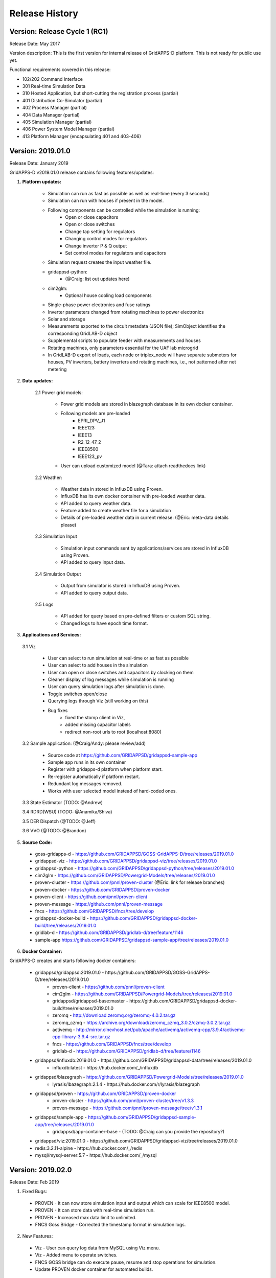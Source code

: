 .. _version_history:


Release History
---------------

Version: Release Cycle 1 (RC1)
^^^^^^^^^^^^^^^^^^^^^^^^^^^^^^

Release Date: May 2017

Version description: This is the first version for internal release of GridAPPS-D platform. 
This is not ready for public use yet.

Functional requirements covered in this release:

* 102/202 Command Interface

* 301 Real-time Simulation Data

* 310 Hosted Application, but short-cutting the registration process (partial)

* 401 Distribution Co-Simulator (partial)

* 402 Process Manager (partial)

* 404 Data Manager (partial)

* 405 Simulation Manager (partial)

* 406 Power System Model Manager (partial)

* 413 Platform Manager (encapsulating 401 and 403-406)


Version: 2019.01.0
^^^^^^^^^^^^^^^^^^

Release Date: January 2019

GridAPPS-D v2019.01.0 release contains following features/updates:

1. **Platform updates:**

    - Simulation can run as fast as possible as well as real-time (every 3 seconds)
    - Simulation can run with houses if present in the model.
    - Following components can be controlled while the simulation is running:
        + Open or close capacitors
        + Open or close switches
        + Change tap setting for regulators
        + Changing control modes for regulators
        + Change inverter P & Q output
        + Set control modes for regulators and capacitors
    - Simulation request creates the input weather file. 
    - gridappsd-python: 
        + (@Craig: list out updates here)
    - cim2glm:
        + Optional house cooling load components
    - Single-phase power electronics and fuse ratings
    - Inverter parameters changed from rotating machines to power electronics
    - Solar and storage
    - Measurements exported to the circuit metadata (JSON file); SimObject identifies the corresponding GridLAB-D object
    - Supplemental scripts to populate feeder with measurements and houses
    - Rotating machines, only parameters essential for the UAF lab microgrid
    - In GridLAB-D export of loads, each node or triplex_node will have separate submeters for houses, PV inverters, battery inverters and rotating machines, i.e., not patterned after net metering
    
    
2. **Data updates:**

       2.1 Power grid models:
       
         - Power grid models are stored in blazegraph database in its own docker container.
         - Following models are pre-loaded 
            + EPRI_DPV_J1
            + IEEE123
            + IEEE13
            + R2_12_47_2
            + IEEE8500
            + IEEE123_pv
         - User can upload customized model (@Tara: attach readthedocs link)
             
       2.2 Weather:
       
         - Weather data in stored in InfluxDB using Proven.
         - InfluxDB has its own docker container with pre-loaded weather data.
         - API added to query weather data. 
         - Feature added to create weather file for a simulation 
         - Details of pre-loaded weather data in current release: (@Eric: meta-data details please)
                           
       2.3 Simulation Input
       
         - Simulation input commands sent by applications/services are stored in InfluxDB using Proven.
         - API added to query input data.
             
       2.4 Simulation Output
       
         - Output from simulator is stored in InfluxDB using Proven.
         - API added to query output data.
             
       2.5 Logs 
       
         - API added for query based on pre-defined filters or custom SQL string. 
         - Changed logs to have epoch time format. 

                  
3. **Applications and Services:**

  3.1 Viz
    
    - User can select to run simulation at real-time or as fast as possible
    - User can select to add houses in the simulation
    - User can open or close switches and capacitors by clocking on them
    - Cleaner display of log messages while simulation is running
    - User can query simulation logs after simulation is done.
    - Toggle switches open/close 
    - Querying logs through Viz (still working on this)
    - Bug fixes
       + fixed the stomp client in Viz, 
       + added missing capacitor labels
       + redirect non-root urls to root (localhost:8080)
             
  3.2 Sample application: (@Craig/Andy: please review/add)
  
    - Source code at https://github.com/GRIDAPPSD/gridappsd-sample-app
    - Sample app runs in its own container
    - Register with gridapps-d platform when platform start.
    - Re-register automatically if platform restart.
    - Redundant log messages removed.
    - Works with user selected model instead of hard-coded ones. 
    
  3.3 State Estimator (TODO: @Andrew)
    
  3.4 RDRD(WSU) (TODO: @Anamika/Shiva)
  
  3.5 DER Dispatch (@TODO: @Jeff)
  
  3.6 VVO (@TODO: @Brandon)
  
5. **Source Code:**

  - goss-gridapps-d - https://github.com/GRIDAPPSD/GOSS-GridAPPS-D/tree/releases/2019.01.0
  - gridappsd-viz - https://github.com/GRIDAPPSD/gridappsd-viz/tree/releases/2019.01.0
  - gridappsd-python - https://github.com/GRIDAPPSD/gridappsd-python/tree/releases/2019.01.0
  - cim2glm - https://github.com/GRIDAPPSD/Powergrid-Models/tree/releases/2019.01.0
  - proven-cluster - https://github.com/pnnl/proven-cluster (@Eric: link for release branches)
  - proven-docker - https://github.com/GRIDAPPSD/proven-docker
  - proven-client - https://github.com/pnnl/proven-client
  - proven-message - https://github.com/pnnl/proven-message
  - fncs - https://github.com/GRIDAPPSD/fncs/tree/develop
  - gridappsd-docker-build - https://github.com/GRIDAPPSD/gridappsd-docker-build/tree/releases/2019.01.0
  - gridlab-d - https://github.com/GRIDAPPSD/gridlab-d/tree/feature/1146
  - sample-app https://github.com/GRIDAPPSD/gridappsd-sample-app/tree/releases/2019.01.0

6. **Docker Container:**

GridAPPS-D creates and starts following docker containers: 

  - gridappsd/gridappsd:2019.01.0 - https://github.com/GRIDAPPSD/GOSS-GridAPPS-D/tree/releases/2019.01.0
            + proven-client - https://github.com/pnnl/proven-client
            + cim2glm - https://github.com/GRIDAPPSD/Powergrid-Models/tree/releases/2019.01.0
            + gridappsd/gridappsd-base:master - https://github.com/GRIDAPPSD/gridappsd-docker-build/tree/releases/2019.01.0
            + zeromq - http://download.zeromq.org/zeromq-4.0.2.tar.gz
            + zeromq_czmq - https://archive.org/download/zeromq_czmq_3.0.2/czmq-3.0.2.tar.gz
            + activemq - http://mirror.olnevhost.net/pub/apache/activemq/activemq-cpp/3.9.4/activemq-cpp-library-3.9.4-src.tar.gz 
            + fncs - https://github.com/GRIDAPPSD/fncs/tree/develop
            + gridlab-d - https://github.com/GRIDAPPSD/gridlab-d/tree/feature/1146
  - gridappsd/influxdb:2019.01.0 - https://github.com/GRIDAPPSD/gridappsd-data/tree/releases/2019.01.0
            + influxdb:latest - https://hub.docker.com/_/influxdb
  - gridappsd/blazegraph - https://github.com/GRIDAPPSD/Powergrid-Models/tree/releases/2019.01.0
            + lyrasis/lbazegraph:2.1.4 - https://hub.docker.com/r/lyrasis/blazegraph
  - gridappsd/proven - https://github.com/GRIDAPPSD/proven-docker
            + proven-cluster - https://github.com/pnnl/proven-cluster/tree/v1.3.3
            + proven-message - https://github.com/pnnl/proven-message/tree/v1.3.1
  - gridappsd/sample-app - https://github.com/GRIDAPPSD/gridappsd-sample-app/tree/releases/2019.01.0
            + gridappsd/app-container-base - (TODO: @Craig can you provide the repository?)
  - gridappsd/viz:2019.01.0 - https://github.com/GRIDAPPSD/gridappsd-viz/tree/releases/2019.01.0
  - redis:3.2.11-alpine - https://hub.docker.com/_/redis
  - mysql/mysql-server:5.7 - https://hub.docker.com/_/mysql

  
Version: 2019.02.0
^^^^^^^^^^^^^^^^^^

Release Date: Feb 2019

1. Fixed Bugs:

  - PROVEN - It can now store simulation input and output which can scale for IEEE8500 model.
  - PROVEN - It can store data with real-time simulation run.
  - PROVEN - Increased max data limit to unlimited.
  - FNCS Goss Bridge - Corrected the timestamp format in simulation logs.
  
2. New Features:

  - Viz - User can query log data from MySQL using Viz menu.
  - Viz - Added menu to operate switches.
  - FNCS GOSS bridge can do execute pause, resume and stop operations for simulation. 
  - Update PROVEN docker container for automated builds.
  

3. Source Code:

  - goss-gridapps-d - https://github.com/GRIDAPPSD/GOSS-GridAPPS-D/tree/releases/2019.02.0
  - gridappsd-viz - https://github.com/GRIDAPPSD/gridappsd-viz/tree/releases/2019.02.0
  - gridappsd-python - https://github.com/GRIDAPPSD/gridappsd-python/tree/releases/2019.02.0
  - cim2glm - https://github.com/GRIDAPPSD/Powergrid-Models/tree/releases/2019.02.0
  - proven-cluster - 1.3.4 https://github.com/pnnl/proven-cluster/releases/tag/v1.3.4
  - proven-client - 1.3.4 https://github.com/pnnl/proven-client/releases/tag/v1.3.4 
  - proven-message - https://github.com/pnnl/proven-message/releases/tag/v1.3.1 
  - proven-docker - https://github.com/GRIDAPPSD/proven-docker
  - fncs - https://github.com/GRIDAPPSD/fncs/tree/develop
  - gridappsd-docker-build - https://github.com/GRIDAPPSD/gridappsd-docker-build/tree/releases/2019.02.0
  - gridlab-d - https://github.com/GRIDAPPSD/gridlab-d/tree/feature/1146
  - sample-app - https://github.com/GRIDAPPSD/gridappsd-sample-app/tree/releases/2019.02.0

4. **Docker Container:**

GridAPPS-D creates and starts following docker containers: 

  - gridappsd/gridappsd:2019.01.0 - https://github.com/GRIDAPPSD/GOSS-GridAPPS-D/tree/releases/2019.01.0
            + proven-client - https://github.com/pnnl/proven-client
            + cim2glm - https://github.com/GRIDAPPSD/Powergrid-Models/tree/releases/2019.01.0
            + gridappsd/gridappsd-base:master - https://github.com/GRIDAPPSD/gridappsd-docker-build/tree/releases/2019.01.0
            + zeromq - http://download.zeromq.org/zeromq-4.0.2.tar.gz
            + zeromq_czmq - https://archive.org/download/zeromq_czmq_3.0.2/czmq-3.0.2.tar.gz
            + activemq - http://mirror.olnevhost.net/pub/apache/activemq/activemq-cpp/3.9.4/activemq-cpp-library-3.9.4-src.tar.gz 
            + fncs - https://github.com/GRIDAPPSD/fncs/tree/develop
            + gridlab-d - https://github.com/GRIDAPPSD/gridlab-d/tree/feature/1146
  - gridappsd/influxdb:2019.01.0 - https://github.com/GRIDAPPSD/gridappsd-data/tree/releases/2019.01.0
            + influxdb:latest - https://hub.docker.com/_/influxdb
  - gridappsd/blazegraph - https://github.com/GRIDAPPSD/Powergrid-Models/tree/releases/2019.01.0
            + lyrasis/lbazegraph:2.1.4 - https://hub.docker.com/r/lyrasis/blazegraph
  - gridappsd/proven - https://github.com/GRIDAPPSD/proven-docker
            + proven-cluster - https://github.com/pnnl/proven-cluster/tree/v1.3.3
            + proven-message - https://github.com/pnnl/proven-message/tree/v1.3.1
  - gridappsd/sample-app - https://github.com/GRIDAPPSD/gridappsd-sample-app/tree/releases/2019.01.0
            + gridappsd/app-container-base - (TODO: @Craig can you provide the repository?)
  - gridappsd/viz:2019.01.0 - https://github.com/GRIDAPPSD/gridappsd-viz/tree/releases/2019.01.0
  - redis:3.2.11-alpine - https://hub.docker.com/_/redis
  - mysql/mysql-server:5.7 - https://hub.docker.com/_/mysql

Version 2019.03.0
^^^^^^^^^^^^^^^^^
1. Bugs Fixed

	- Sending a command to change set point to the PV inverter has no effect.
	- Time series query return no data after simulation run.
	- Viz: Switch operations not working on Firefox browser. Time on x-axis on plots is not displayed correctly.

2. New Features
		
	- GridAPPS-D – VOLTTRON initial interface created. https://github.com/VOLTTRON/volttron/tree/rabbitmq-volttron/examples/GridAPPS-DAgent
	- Fault injection: Simulator can receive faults. Fault schema created in Test Manager. Workflow for fault processing documented on readthedocs.
	- Viz: Created menu for capacitors, regulators.
	- Proven: Facilitates direct disclosure of JSON messages to Proven via Hazelcast or REST; eliminating need for the proven-message library. Improved throughput and scalability for Proven's data disclosure component.  Disclosed data is now distributed or staged across the cluster to be used by future JET processing pipelines. 

3. Documentation

	- CIM100 documented
	- Steps added for creating and testing an application
	- Updated documentation on Simulation API

4. Source Code

	- goss-gridapps-d - https://github.com/GRIDAPPSD/GOSS-GridAPPS-D/tree/releases/2019.03.0
	- gridappsd-viz - https://github.com/GRIDAPPSD/gridappsd-viz/tree/releases/2019.03.0
	- gridappsd-python - https://github.com/GRIDAPPSD/gridappsd-python/tree/releases/2019.03.0
	- cim2glm - https://github.com/GRIDAPPSD/Powergrid-Models/tree/releases/2019.03.0
	- proven-cluster - 1.3.4 https://github.com/pnnl/proven-cluster/releases/tag/v1.3.5.3
	- proven-client - 1.3.4 https://github.com/pnnl/proven-client/releases/tag/v1.3.4 
	- proven-message - https://github.com/pnnl/proven-message/releases/tag/v1.3.3 
	- proven-docker - https://github.com/GRIDAPPSD/proven-docker/tree/releases/2019.03.0
	- fncs - https://github.com/GRIDAPPSD/fncs/tree/develop
	- gridappsd-docker-build - https://github.com/GRIDAPPSD/gridappsd-docker-build/tree/releases/2019.03.0
	- gridlab-d - https://github.com/GRIDAPPSD/gridlab-d/tree/feature/1146
	- sample-app - https://github.com/GRIDAPPSD/gridappsd-sample-app/tree/releases/2019.03.0

Version 2019.06.0
^^^^^^^^^^^^^^^^^
1. Bugs Fixed

	- Updated configuration, power grid model and simulation API for CIM100 and app evaluation features addition.
	- All logs are being published to topic instead of queue. 
	- Fixed TypError bug in gridappsd-sensor-service. 
	
2. New Features
		
	- Communication outages: Platform supports input and/or output outage request with simulation for all or some selected power grid components. Outages are initiated and removed at the requested start and end time. 
	- Fault injection: Platform can receive faults with simulation request and forwards them to co-simulator.
	- Viz UI updated: Input form added for communication outage and fault parameter selection. Input form moved from single page to separate tabs.
	- CIM version update: Updated CIM version to CIM100. Added support for Recloser and Breaker in model parsing.
	- New methods in Python wrapper: Capability added in gridappsd-python to start, stop and run a simulation directly from python using yaml or json.
	- Sample app container move to Python 3.6 as default. Updated gridappsd-sample-app to use updated container.
	- Debug scripts added: Added scripts in gridappsd-docker to run platform, co-simulator and simulator in separate terminals for debugging purposes.
	- Sensor service in available in gridappsd container by default. Sensor service is no longer required to be added in gridappsd container via docker-compose file.
	- Default log level is changed from DEBUG to ERROR for limiting the amount of log messages on terminal. 
	- **Breaking API change** - Simulation input and output topics changed in gridappsd-python from FNCS_INPUT_TOPIC to SIMULATION_INPUT_TOPIC and FNCS_OUTPUT_TOPIC to SIMULATION_OUTPUT_TOPIC.
	- **Breaking API change** - Simulation request return a json with simulation id and list of events with their uuids instead of just simulation id.


3. Documentation

	- Using GridAPPS-D documentation section updated for new UI input form with communication outages and faults selection.
	
4. Source Code

	- goss-gridapps-d - https://github.com/GRIDAPPSD/GOSS-GridAPPS-D/tree/releases/2019.06.0
	- gridappsd-viz - https://github.com/GRIDAPPSD/gridappsd-viz/tree/releases/2019.06.0
	- gridappsd-python - https://github.com/GRIDAPPSD/gridappsd-python/tree/releases/2019.06.0
	- cim2glm - https://github.com/GRIDAPPSD/Powergrid-Models/tree/releases/2019.06.0
	- proven-cluster - 1.3.4 https://github.com/pnnl/proven-cluster/releases/tag/v1.3.5.3
	- proven-client - 1.3.4 https://github.com/pnnl/proven-client/releases/tag/v1.3.4 
	- proven-message - https://github.com/pnnl/proven-message/releases/tag/v1.3.3 
	- proven-docker - https://github.com/GRIDAPPSD/proven-docker/tree/releases/2019.06.0
	- fncs - https://github.com/GRIDAPPSD/fncs/tree/develop
	- gridappsd-docker-build - https://github.com/GRIDAPPSD/gridappsd-docker-build/tree/releases/2019.06.0
	- gridlab-d - https://github.com/GRIDAPPSD/gridlab-d/tree/feature/1146
	- sample-app - https://github.com/GRIDAPPSD/gridappsd-sample-app/tree/releases/2019.06.0

Version 2019.07.0
^^^^^^^^^^^^^^^^^


1. Bugs Fixed

	- Time series query filter are updated in the API as well documentation.
	- Selecting houses is now working with the simulation.
	- Following bugs resolved for Viz
	
		- Line name is not based on previously selected values.
		- Removing a selected app-name closes input form
		- Change Event Id to Event tag
		- Change attribute to a multi-value select box
		- Help-text 'Add input item' does not go away on CommOutage tab
		- Object mrid is not correct for multiple phases selection.
	- Pos added for load break switches 

	
2. New Features
		
	- Platform now stores input and output from services and applications output/input in time series data store.
	- Simulation can run with new 9500 node model 
	- Support for synchronous machines added in CIM model in blazegraph.
	- End-to-end fault injecting and processing pipeline is now working.
	- Powergrid api added to query object id, object dictionary and object measurements. 
	- New keys added in glm file to support faults.
	- Viz can display plot for new 9500 model.
	- Added log api in gridappsd-python
	- Measurement for switch positions for all models
	- Explicit setting for manual mode in reg and capacitora in the RegulatingControl.mode attribute.
	- GridAPPS base constainer has folowwing changes
	
		- Switch to openjdk
		- New version of fncs 
		- CZMQ_VERSION changeed to 4.2.0
		- ZMQ_VERSION changes to 4.3.1
		- GridLAB-D switched from feature/1146 to develop
		

3. Source Code

	- goss-gridapps-d - https://github.com/GRIDAPPSD/GOSS-GridAPPS-D/tree/releases/2019.07.0
	- gridappsd-viz - https://github.com/GRIDAPPSD/gridappsd-viz/tree/releases/2019.07.0
	- gridappsd-python - https://github.com/GRIDAPPSD/gridappsd-python/tree/releases/2019.07.0
	- cim2glm - https://github.com/GRIDAPPSD/Powergrid-Models/tree/releases/2019.07.0
	- proven-cluster - https://github.com/pnnl/proven-cluster/releases/tag/v1.3.5.4
	- proven-client - https://github.com/pnnl/proven-client/releases/tag/v1.3.5
	- proven-message - https://github.com/pnnl/proven-message/releases/tag/v1.3.5.4
	- proven-docker - https://github.com/GRIDAPPSD/proven-docker/tree/releases/2019.06.0
	- fncs - https://github.com/GRIDAPPSD/fncs/tree/develop
	- gridappsd-docker-build - https://github.com/GRIDAPPSD/gridappsd-docker-build/tree/releases/2019.07.0
	- gridlab-d - https://github.com/GRIDAPPSD/gridlab-d/tree/develop
	- sample-app - https://github.com/GRIDAPPSD/gridappsd-sample-app/tree/releases/2019.07.0
	
	
Version 2019.08.0
^^^^^^^^^^^^^^^^^

1. New Features
		
	- Viz added capability to select power/voltage/tap measurments for custom plotting
	- Control attributes are back for Capacitors
	- Added Voltage Violation service that publishes list of measurement ids with per unit voltages that are out of range every 15 minutes
	- Viz added display for Voltage Violation service output
	- Viz can display Lot/Long coordinated for 9500 node model.
	- Breaking Change: JSON format for timeseries query response is flattend out
	- Resolved 500 Internal server error for storing simulation input.
	- Houses are created and uploaded to Blazegraph for 123 node model
	- Additonal column process_type added for logs to distinguish process id for simulation
	
2. Source Code

	- goss-gridapps-d - https://github.com/GRIDAPPSD/GOSS-GridAPPS-D/tree/releases/2019.08.0
	- gridappsd-viz - https://github.com/GRIDAPPSD/gridappsd-viz/tree/releases/2019.08.0
	- gridappsd-python - https://github.com/GRIDAPPSD/gridappsd-python/tree/releases/2019.08.0
	- cim2glm - https://github.com/GRIDAPPSD/Powergrid-Models/tree/releases/2019.08.0
	- proven-cluster - https://github.com/pnnl/proven-cluster/releases/tag/v1.3.5.5
	- proven-client - https://github.com/pnnl/proven-client/releases/tag/v1.3.5
	- proven-message - https://github.com/pnnl/proven-message/releases/tag/v1.3.5.4
	- proven-docker - https://github.com/GRIDAPPSD/proven-docker/tree/releases/2019.08.0
	- fncs - https://github.com/GRIDAPPSD/fncs/tree/develop
	- gridappsd-docker-build - https://github.com/GRIDAPPSD/gridappsd-docker-build/tree/releases/2019.08.0
	- gridlab-d - https://github.com/GRIDAPPSD/gridlab-d/tree/develop
	- sample-app - https://github.com/GRIDAPPSD/gridappsd-sample-app/tree/releases/2019.08.0
	
Version 2019.08.1
^^^^^^^^^^^^^^^^^

1. New Features
		
	- Viz: Change simulation pause button to start button when simulation completes.
	- Bug fix: Simulation id dropdown is not showing selected id in Browse-data-logs.
	- Bug fix: Timeseries queries returning same object multiple times. 
	- Bug fix: Weather file containes only 10 minute data even if simulation duration is longer.
	
2. Source Code

	- goss-gridapps-d - https://github.com/GRIDAPPSD/GOSS-GridAPPS-D/tree/releases/2019.08.1
	- gridappsd-viz - https://github.com/GRIDAPPSD/gridappsd-viz/tree/releases/2019.08.1
	- gridappsd-python - https://github.com/GRIDAPPSD/gridappsd-python/tree/releases/2019.08.1
	- cim2glm - https://github.com/GRIDAPPSD/Powergrid-Models/tree/releases/2019.08.0
	- proven-cluster - https://github.com/pnnl/proven-cluster/releases/tag/v1.3.5.5
	- proven-client - https://github.com/pnnl/proven-client/releases/tag/v1.3.5
	- proven-message - https://github.com/pnnl/proven-message/releases/tag/v1.3.5.4
	- proven-docker - https://github.com/GRIDAPPSD/proven-docker/tree/releases/2019.08.0
	- fncs - https://github.com/GRIDAPPSD/fncs/tree/develop
	- gridappsd-docker-build - https://github.com/GRIDAPPSD/gridappsd-docker-build/tree/releases/2019.08.1
	- gridlab-d - https://github.com/GRIDAPPSD/gridlab-d/tree/develop
	- sample-app - https://github.com/GRIDAPPSD/gridappsd-sample-app/tree/releases/2019.08.1
	
Version 2019.09.0
^^^^^^^^^^^^^^^^^

1. New Features
		
	- Fault Processing: Faults are working on radial feeders. 
	- Note: Faults are not working on meshed systems. If you have a meshed system then send switch open message to simulate the fault.
	
2. Source Code

	- goss-gridapps-d - https://github.com/GRIDAPPSD/GOSS-GridAPPS-D/tree/releases/2019.09.0
	- gridappsd-viz - https://github.com/GRIDAPPSD/gridappsd-viz/tree/releases/2019.09.0
	- gridappsd-python - https://github.com/GRIDAPPSD/gridappsd-python/tree/releases/2019.09.0
	- cim2glm - https://github.com/GRIDAPPSD/Powergrid-Models/tree/releases/2019.09.0
	- proven-cluster - https://github.com/pnnl/proven-cluster/releases/tag/v1.3.5.5
	- proven-client - https://github.com/pnnl/proven-client/releases/tag/v1.3.5
	- proven-message - https://github.com/pnnl/proven-message/releases/tag/v1.3.5.4
	- proven-docker - https://github.com/GRIDAPPSD/proven-docker/tree/releases/2019.09.0
	- fncs - https://github.com/GRIDAPPSD/fncs/tree/develop
	- gridappsd-docker-build - https://github.com/GRIDAPPSD/gridappsd-docker-build/tree/releases/2019.09.0
	- gridlab-d - https://github.com/GRIDAPPSD/gridlab-d/tree/develop
	- sample-app - https://github.com/GRIDAPPSD/gridappsd-sample-app/tree/releases/2019.09.0

Version 2019.09.1
^^^^^^^^^^^^^^^^^

1. New Features
		
	- BREAKING CHANGE: Measurements in simulation output message changed from array to dictionary.
	- Simulation are now working for 9500 model with houses.
	- Added missing measurement in blazegraph for houses.
	- Voltage violation service and Viz app updated to work with new simulation output format.
	- Faults are working with 9500 model.
	- Viz app: User can select services and their input parameters in simulation request form.
	- Viz app: Y-axis label corrected if plot value is same during the simulation run.
	- Simulation request API updated to take user input parameters for services. 
	- Timezone corrected for pre-loaded weather data. 
	- Operational limit set on the power grid models in blazegraph. 
	
2. Source Code

	- goss-gridapps-d - https://github.com/GRIDAPPSD/GOSS-GridAPPS-D/tree/releases/2019.09.1
	- gridappsd-viz - https://github.com/GRIDAPPSD/gridappsd-viz/tree/releases/2019.09.1
	- gridappsd-python - https://github.com/GRIDAPPSD/gridappsd-python/tree/releases/2019.09.1
	- cim2glm - https://github.com/GRIDAPPSD/Powergrid-Models/tree/releases/2019.09.1
	- proven-cluster - https://github.com/pnnl/proven-cluster/releases/tag/v1.3.5.7
	- proven-client - https://github.com/pnnl/proven-client/releases/tag/v1.3.6
	- proven-message - https://github.com/pnnl/proven-message/releases/tag/v1.3.5.4
	- proven-docker - https://github.com/GRIDAPPSD/proven-docker/tree/releases/2019.09.1
	- fncs - https://github.com/GRIDAPPSD/fncs/tree/develop
	- gridappsd-docker-build - https://github.com/GRIDAPPSD/gridappsd-docker-build/tree/releases/2019.09.1
	- gridlab-d - https://github.com/GRIDAPPSD/gridlab-d/tree/develop
	- sample-app - https://github.com/GRIDAPPSD/gridappsd-sample-app/tree/releases/2019.09.1
	
Version 2019.10.0
^^^^^^^^^^^^^^^^^

1. New Features
		
	- Alarms service created. It publishes alarm whenver a switch or capacitor is opened or closed. It is added as a pre-requisite for sample app.
	- Load profile data pre-loaded in timeseries data store InfluxDB. 
	- Load profile file ieeezipload.player is created dynamically based on simulation start time and duration.
	- API updated in platform and Proven to query load profile data.
	- Timeseries API updated to accept timestamps in seconds instead of micro or nanosecond.
	- Timeseries API updated to accept query filters in an array instead of single value. 
	- Viz app: User can search and highlight objects on network by name and mrid.
	- Viz app: User can re-center network graph.
	- Viz app: Displays alarms in a saperate tab when simulation is running. Notifies when a new alarm is received in alarm tab. 
	- Viz app: User can upload scheduled commands json file with communication outage and faults.
	- Viz app: Switches are displayed as closed/opened based on simulation output value.
	- Viz app: Display image for switches are changes to green/red squares and moved between nodes.
	- Bug fixes in DSS configuration.
	- GridLAB-D updated to latest develop version.
	- OpenDSSCmd updated to 1.2.3.
	- Powergrid models - Updated Generator.dss to include kVA for generators. 
	- Added kva base to glm file, so setting kw=0 does not make the kva base also 0.
	- Internal house loads added. Schedule file is created for simulation when useHouses=true. 
	- Sensor service bugs fixed.
	- API added to export Vnom opendss file. 
	
2. Source Code

	- goss-gridapps-d - https://github.com/GRIDAPPSD/GOSS-GridAPPS-D/tree/releases/2019.10.0
	- gridappsd-viz - https://github.com/GRIDAPPSD/gridappsd-viz/tree/releases/2019.10.0
	- gridappsd-python - https://github.com/GRIDAPPSD/gridappsd-python/tree/releases/2019.10.0
	- cim2glm - https://github.com/GRIDAPPSD/Powergrid-Models/tree/releases/2019.10.0
	- proven-cluster - https://github.com/pnnl/proven-cluster/releases/tag/v1.3.5.7
	- proven-client - https://github.com/pnnl/proven-client/releases/tag/v1.3.6
	- proven-message - https://github.com/pnnl/proven-message/releases/tag/v1.3.5.4
	- proven-docker - https://github.com/GRIDAPPSD/proven-docker/tree/releases/2019.10.0
	- fncs - https://github.com/GRIDAPPSD/fncs/tree/develop
	- gridappsd-docker-build - https://github.com/GRIDAPPSD/gridappsd-docker-build/tree/releases/2019.10.0
	- gridlab-d - https://github.com/GRIDAPPSD/gridlab-d/tree/develop
	- sample-app - https://github.com/GRIDAPPSD/gridappsd-sample-app/tree/releases/2019.10.0

Version 2019.12.0
^^^^^^^^^^^^^^^^^

1. New Features
		
	- Updated and documented MRID UUID generator to ensure compliance with UUID 4
	- Integrate DNP3 service with GridAPPS-D container
	- Created API to get user role based on login
	- Added a user for testmanager to distinguish between simulation commands and alarms
	- Removed hardcoded corrdinate identifcation from Viz
	- Added capability to change model state before starting a simulation.
	- Added feature on UI to upload a file with faults and comunication output
	- Created user login page on UI 
	- Added light/dark toggle themeon UI 
	- Wrote a SWING_PQ node for each potential island in power grid model.
	- Fixed issues for app eveluations as reported by app developers or evluation team
	- Updated ci/cd scripts for repositories to support travis.ci updates
	
2. Source Code

	- goss-gridapps-d - https://github.com/GRIDAPPSD/GOSS-GridAPPS-D/tree/releases/2019.12.0
	- gridappsd-viz - https://github.com/GRIDAPPSD/gridappsd-viz/tree/releases/2019.12.0
	- gridappsd-python - https://github.com/GRIDAPPSD/gridappsd-python/tree/releases/2019.12.0
	- cim2glm - https://github.com/GRIDAPPSD/Powergrid-Models/tree/releases/2019.12.0
	- proven-cluster - https://github.com/pnnl/proven-cluster/releases/tag/v1.3.5.7
	- proven-client - https://github.com/pnnl/proven-client/releases/tag/v1.3.6
	- proven-message - https://github.com/pnnl/proven-message/releases/tag/v1.3.5.4
	- proven-docker - https://github.com/GRIDAPPSD/proven-docker/tree/releases/2019.12.0
	- fncs - https://github.com/GRIDAPPSD/fncs/tree/develop
	- gridappsd-docker-build - https://github.com/GRIDAPPSD/gridappsd-docker-build/tree/releases/2019.12.0
	- gridlab-d - https://github.com/GRIDAPPSD/gridlab-d/tree/develop
	- sample-app - https://github.com/GRIDAPPSD/gridappsd-sample-app/tree/releases/2019.12.0


